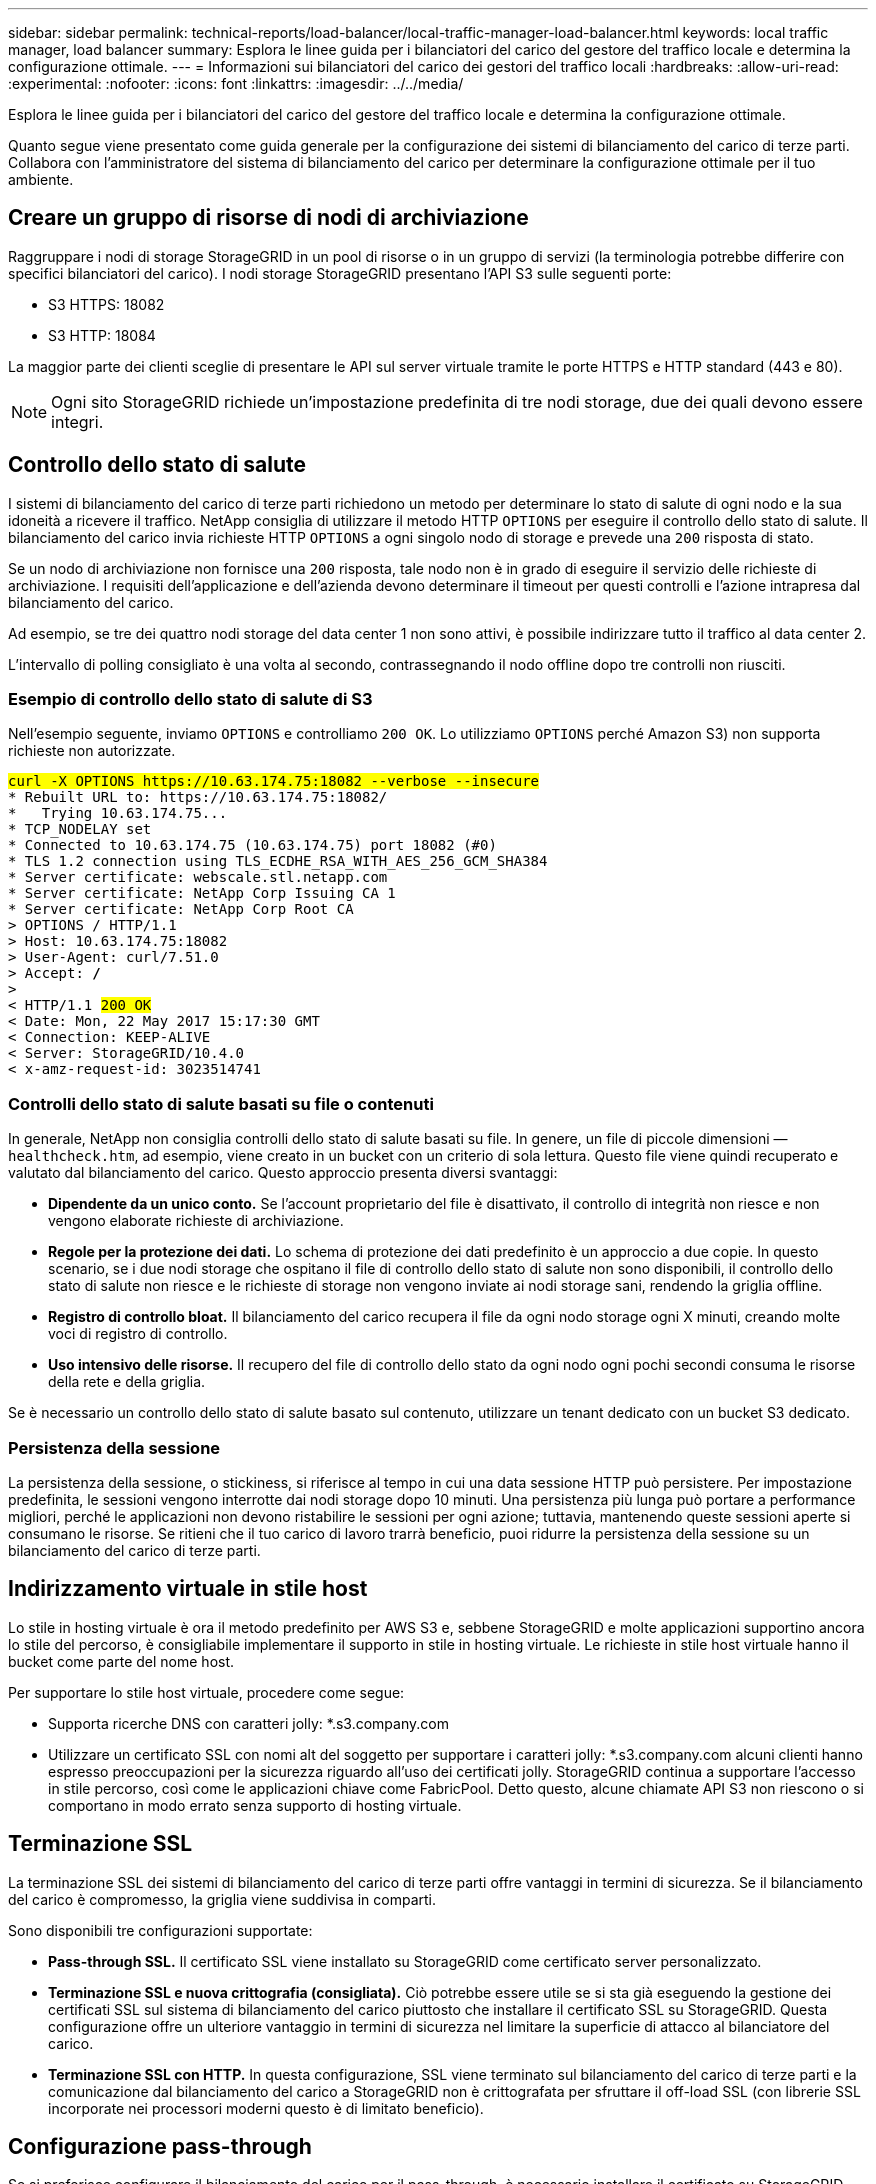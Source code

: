 ---
sidebar: sidebar 
permalink: technical-reports/load-balancer/local-traffic-manager-load-balancer.html 
keywords: local traffic manager, load balancer 
summary: Esplora le linee guida per i bilanciatori del carico del gestore del traffico locale e determina la configurazione ottimale. 
---
= Informazioni sui bilanciatori del carico dei gestori del traffico locali
:hardbreaks:
:allow-uri-read: 
:experimental: 
:nofooter: 
:icons: font
:linkattrs: 
:imagesdir: ../../media/


[role="lead"]
Esplora le linee guida per i bilanciatori del carico del gestore del traffico locale e determina la configurazione ottimale.

Quanto segue viene presentato come guida generale per la configurazione dei sistemi di bilanciamento del carico di terze parti. Collabora con l'amministratore del sistema di bilanciamento del carico per determinare la configurazione ottimale per il tuo ambiente.



== Creare un gruppo di risorse di nodi di archiviazione

Raggruppare i nodi di storage StorageGRID in un pool di risorse o in un gruppo di servizi (la terminologia potrebbe differire con specifici bilanciatori del carico). I nodi storage StorageGRID presentano l'API S3 sulle seguenti porte:

* S3 HTTPS: 18082
* S3 HTTP: 18084


La maggior parte dei clienti sceglie di presentare le API sul server virtuale tramite le porte HTTPS e HTTP standard (443 e 80).


NOTE: Ogni sito StorageGRID richiede un'impostazione predefinita di tre nodi storage, due dei quali devono essere integri.



== Controllo dello stato di salute

I sistemi di bilanciamento del carico di terze parti richiedono un metodo per determinare lo stato di salute di ogni nodo e la sua idoneità a ricevere il traffico. NetApp consiglia di utilizzare il metodo HTTP `OPTIONS` per eseguire il controllo dello stato di salute. Il bilanciamento del carico invia richieste HTTP `OPTIONS` a ogni singolo nodo di storage e prevede una `200` risposta di stato.

Se un nodo di archiviazione non fornisce una `200` risposta, tale nodo non è in grado di eseguire il servizio delle richieste di archiviazione. I requisiti dell'applicazione e dell'azienda devono determinare il timeout per questi controlli e l'azione intrapresa dal bilanciamento del carico.

Ad esempio, se tre dei quattro nodi storage del data center 1 non sono attivi, è possibile indirizzare tutto il traffico al data center 2.

L'intervallo di polling consigliato è una volta al secondo, contrassegnando il nodo offline dopo tre controlli non riusciti.



=== Esempio di controllo dello stato di salute di S3

Nell'esempio seguente, inviamo `OPTIONS` e controlliamo `200 OK`. Lo utilizziamo `OPTIONS` perché Amazon S3) non supporta richieste non autorizzate.

[listing, subs="verbatim,quotes"]
----
##curl -X OPTIONS https://10.63.174.75:18082 --verbose --insecure##
* Rebuilt URL to: https://10.63.174.75:18082/
*   Trying 10.63.174.75...
* TCP_NODELAY set
* Connected to 10.63.174.75 (10.63.174.75) port 18082 (#0)
* TLS 1.2 connection using TLS_ECDHE_RSA_WITH_AES_256_GCM_SHA384
* Server certificate: webscale.stl.netapp.com
* Server certificate: NetApp Corp Issuing CA 1
* Server certificate: NetApp Corp Root CA
> OPTIONS / HTTP/1.1
> Host: 10.63.174.75:18082
> User-Agent: curl/7.51.0
> Accept: */*
>
< HTTP/1.1 ##200 OK##
< Date: Mon, 22 May 2017 15:17:30 GMT
< Connection: KEEP-ALIVE
< Server: StorageGRID/10.4.0
< x-amz-request-id: 3023514741
----


=== Controlli dello stato di salute basati su file o contenuti

In generale, NetApp non consiglia controlli dello stato di salute basati su file. In genere, un file di piccole dimensioni —`healthcheck.htm`, ad esempio, viene creato in un bucket con un criterio di sola lettura. Questo file viene quindi recuperato e valutato dal bilanciamento del carico. Questo approccio presenta diversi svantaggi:

* *Dipendente da un unico conto.* Se l'account proprietario del file è disattivato, il controllo di integrità non riesce e non vengono elaborate richieste di archiviazione.
* *Regole per la protezione dei dati.* Lo schema di protezione dei dati predefinito è un approccio a due copie. In questo scenario, se i due nodi storage che ospitano il file di controllo dello stato di salute non sono disponibili, il controllo dello stato di salute non riesce e le richieste di storage non vengono inviate ai nodi storage sani, rendendo la griglia offline.
* *Registro di controllo bloat.* Il bilanciamento del carico recupera il file da ogni nodo storage ogni X minuti, creando molte voci di registro di controllo.
* *Uso intensivo delle risorse.* Il recupero del file di controllo dello stato da ogni nodo ogni pochi secondi consuma le risorse della rete e della griglia.


Se è necessario un controllo dello stato di salute basato sul contenuto, utilizzare un tenant dedicato con un bucket S3 dedicato.



=== Persistenza della sessione

La persistenza della sessione, o stickiness, si riferisce al tempo in cui una data sessione HTTP può persistere. Per impostazione predefinita, le sessioni vengono interrotte dai nodi storage dopo 10 minuti. Una persistenza più lunga può portare a performance migliori, perché le applicazioni non devono ristabilire le sessioni per ogni azione; tuttavia, mantenendo queste sessioni aperte si consumano le risorse. Se ritieni che il tuo carico di lavoro trarrà beneficio, puoi ridurre la persistenza della sessione su un bilanciamento del carico di terze parti.



== Indirizzamento virtuale in stile host

Lo stile in hosting virtuale è ora il metodo predefinito per AWS S3 e, sebbene StorageGRID e molte applicazioni supportino ancora lo stile del percorso, è consigliabile implementare il supporto in stile in hosting virtuale. Le richieste in stile host virtuale hanno il bucket come parte del nome host.

Per supportare lo stile host virtuale, procedere come segue:

* Supporta ricerche DNS con caratteri jolly: *.s3.company.com
* Utilizzare un certificato SSL con nomi alt del soggetto per supportare i caratteri jolly: *.s3.company.com alcuni clienti hanno espresso preoccupazioni per la sicurezza riguardo all'uso dei certificati jolly. StorageGRID continua a supportare l'accesso in stile percorso, così come le applicazioni chiave come FabricPool. Detto questo, alcune chiamate API S3 non riescono o si comportano in modo errato senza supporto di hosting virtuale.




== Terminazione SSL

La terminazione SSL dei sistemi di bilanciamento del carico di terze parti offre vantaggi in termini di sicurezza. Se il bilanciamento del carico è compromesso, la griglia viene suddivisa in comparti.

Sono disponibili tre configurazioni supportate:

* *Pass-through SSL.* Il certificato SSL viene installato su StorageGRID come certificato server personalizzato.
* *Terminazione SSL e nuova crittografia (consigliata).* Ciò potrebbe essere utile se si sta già eseguendo la gestione dei certificati SSL sul sistema di bilanciamento del carico piuttosto che installare il certificato SSL su StorageGRID. Questa configurazione offre un ulteriore vantaggio in termini di sicurezza nel limitare la superficie di attacco al bilanciatore del carico.
* *Terminazione SSL con HTTP.* In questa configurazione, SSL viene terminato sul bilanciamento del carico di terze parti e la comunicazione dal bilanciamento del carico a StorageGRID non è crittografata per sfruttare il off-load SSL (con librerie SSL incorporate nei processori moderni questo è di limitato beneficio).




== Configurazione pass-through

Se si preferisce configurare il bilanciamento del carico per il pass-through, è necessario installare il certificato su StorageGRID. Andare al menu:Configurazione[certificati server > certificato server endpoint del servizio API di archiviazione oggetti].



== Visibilità IP del client di origine

StorageGRID 11,4 ha introdotto il concetto di un sistema di bilanciamento del carico di terze parti affidabile. Per inoltrare l'IP dell'applicazione client a StorageGRID, è necessario configurare questa funzione. Per ulteriori informazioni, vedere https://kb.netapp.com/Advice_and_Troubleshooting/Hybrid_Cloud_Infrastructure/StorageGRID/How_to_configure_StorageGRID_to_work_with_third-party_Layer_7_load_balancers["Come configurare StorageGRID per il funzionamento con sistemi di bilanciamento del carico Layer 7 di terze parti."^]

Per abilitare l'intestazione XFF per la visualizzazione dell'IP dell'applicazione client, attenersi alla seguente procedura:

.Fasi
. Registrare l'IP del client nel registro di controllo.
. Utilizzare `aws:SourceIp` criteri di gruppo o bucket S3.




=== Strategie di bilanciamento del carico

La maggior parte delle soluzioni di bilanciamento del carico offre molteplici strategie per il bilanciamento del carico. Le seguenti sono strategie comuni:

* *Rotondi.* Un adattamento universale ma soffre di pochi nodi e grandi trasferimenti che ostruiscono i singoli nodi.
* *Connessione minima.* Ideale per workload di oggetti piccoli e misti, con una distribuzione equa delle connessioni a tutti i nodi.


La scelta dell'algoritmo diventa meno importante con un numero crescente di nodi storage tra cui scegliere.



=== Percorso dei dati

Tutti i flussi di dati attraverso i bilanciatori del carico del gestore del traffico locale. StorageGRID non supporta il routing diretto del server (DSR).



==== Verifica della distribuzione dei collegamenti

Per verificare che il metodo in uso distribuisca il carico in modo uniforme tra i nodi storage, controllare le sessioni stabilite su ciascun nodo in un determinato sito:

* *Metodo UI.* Andare al menu:supporto[metriche > Panoramica S3 > sessioni HTTP LDR]
* *API metriche.* Uso `storagegrid_http_sessions_incoming_currently_established`

